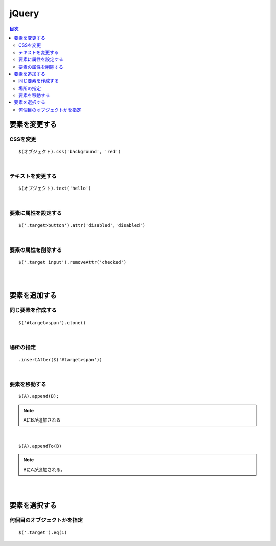============================================
jQuery
============================================

.. contents:: 目次
   :depth: 2


要素を変更する
=================================

CSSを変更
--------------------------
::

  $(オブジェクト).css('background', 'red')

|

テキストを変更する
---------------------------

::

  $(オブジェクト).text('hello')

|

要素に属性を設定する
-----------------------------

::

  $('.target>button').attr('disabled','disabled')

|

要素の属性を削除する
-----------------------------

::

  $('.target input').removeAttr('checked')

|
|

要素を追加する
===================================

同じ要素を作成する
-------------------------------
::

  $('#target>span').clone()

|

場所の指定
-------------------------------

::

  .insertAfter($('#target>span'))

|

要素を移動する
-------------------------------

::

  $(A).append(B);

.. note::

  AにBが追加される

|

::

  $(A).appendTo(B)

.. note::

  BにAが追加される。

|
|

要素を選択する
======================================

何個目のオブジェクトかを指定
---------------------------------
::

  $('.target').eq(1)



